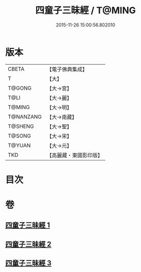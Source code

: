 #+TITLE: 四童子三昧經 / T@MING
#+DATE: 2015-11-26 15:00:56.802010
* 版本
 |     CBETA|【電子佛典集成】|
 |         T|【大】     |
 |    T@GONG|【大→宮】   |
 |      T@LI|【大→麗】   |
 |    T@MING|【大→明】   |
 | T@NANZANG|【大→南藏】  |
 |   T@SHENG|【大→聖】   |
 |    T@SONG|【大→宋】   |
 |    T@YUAN|【大→元】   |
 |       TKD|【高麗藏・東國影印版】|

* 目次
* 卷
** [[file:KR6g0025_001.txt][四童子三昧經 1]]
** [[file:KR6g0025_002.txt][四童子三昧經 2]]
** [[file:KR6g0025_003.txt][四童子三昧經 3]]
